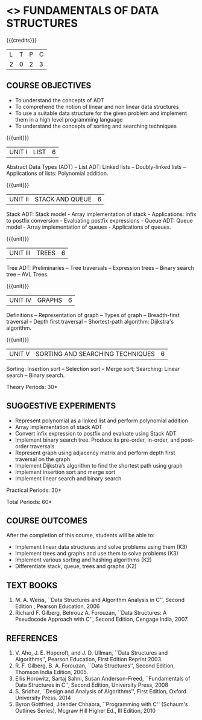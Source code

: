 * <<<OE1>>> FUNDAMENTALS OF DATA STRUCTURES
:properties:
:author: 
:end:

#+startup: showall

{{{credits}}}
| L | T | P | C |
| 2 | 0 | 2 | 3 |

** COURSE OBJECTIVES
- To understand the concepts of ADT 
- To comprehend the notion of linear and non linear data structures
- To use a suitable data structure for the given problem and implement them in a high level programming language
- To understand the concepts of sorting and searching techniques

{{{unit}}}
|UNIT I | LIST | 6 |
Abstract Data Types (ADT) -- List ADT: Linked lists -- Doubly-linked lists -- Applications of lists:
Polynomial addition.

{{{unit}}}
|UNIT II | STACK AND QUEUE | 6 |
Stack ADT: Stack model - Array implementation of stack - Applications: Infix to postfix conversion - Evaluating postfix expressions - Queue ADT: Queue model - Array implementation of queues - Applications of queues.

{{{unit}}}
|UNIT III | TREES | 6 |
Tree ADT: Preliminaries -- Tree traversals -- Expression trees -- Binary search tree -- AVL Trees.

{{{unit}}}
|UNIT IV | GRAPHS | 6 |
Definitions -- Representation of graph -- Types of graph --
Breadth-first traversal -- Depth first traversal -- Shortest-path
algorithm: Dijkstra's algorithm. 

{{{unit}}}
|UNIT V | SORTING AND SEARCHING TECHNIQUES   | 6 |
Sorting: Insertion sort -- Selection sort -- Merge sort; Searching: Linear search -- Binary search.

\hfill *Theory Periods: 30*

** SUGGESTIVE EXPERIMENTS
- Represent polynomial as a linked list and perform polynomial addition
- Array implementation of stack ADT
- Convert infix expression to postfix and evaluate using Stack ADT
- Implement binary search tree. Produce its pre-order, in-order, and post-order traversals
- Represent graph using adjacency matrix and perform depth first traversal on the graph
- Implement Dijkstra’s algorithm to find the shortest path using graph
- Implement insertion sort and merge sort
- Implement linear search and binary search


\hfill *Practical Periods: 30*

\hfill *Total Periods: 60*

** COURSE OUTCOMES
After the completion of this course, students will be able to: 
- Implement linear data structures and solve problems using them  (K3)
- Implement trees and graphs and use them to solve problems (K3)
- Implement various sorting and hashing algorithms (K2)
- Differentiate stack, queue, trees and graphs (K2)

      
** TEXT BOOKS
1. M. A. Weiss, ``Data Structures and Algorithm Analysis in C'',
   Second Edition , Pearson Education, 2006
2. Richard F. Gilberg, Behrouz A. Forouzan, ``Data Structures: A Pseudocode Approach with C'', Second Edition, Cengage India, 2007.

** REFERENCES
1. V. Aho, J. E. Hopcroft, and J. D. Ullman, ``Data Structures and
   Algorithms'', Pearson Education, First Edition Reprint 2003.
2. R. F. Gilberg, B. A. Forouzan, ``Data Structures'', Second Edition,
   Thomson India Edition, 2005.
3. Ellis Horowitz, Sartaj Sahni, Susan Anderson-Freed, ``Fundamentals
   of Data Structures in C'', Second Edition, University Press, 2008
4. S. Sridhar, ``Design and Analysis of Algorithms'', First Edition,
   Oxford University Press. 2014
5. Byron Gottfried, Jitender Chhabra, ``Programming with C'' (Schaum's
   Outlines Series), Mcgraw Hill Higher Ed., III Edition, 2010
